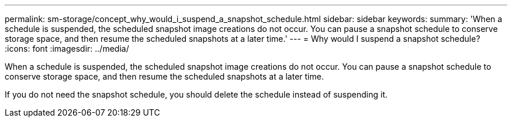 ---
permalink: sm-storage/concept_why_would_i_suspend_a_snapshot_schedule.html
sidebar: sidebar
keywords: 
summary: 'When a schedule is suspended, the scheduled snapshot image creations do not occur. You can pause a snapshot schedule to conserve storage space, and then resume the scheduled snapshots at a later time.'
---
= Why would I suspend a snapshot schedule?
:icons: font
:imagesdir: ../media/

[.lead]
When a schedule is suspended, the scheduled snapshot image creations do not occur. You can pause a snapshot schedule to conserve storage space, and then resume the scheduled snapshots at a later time.

If you do not need the snapshot schedule, you should delete the schedule instead of suspending it.
